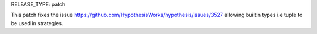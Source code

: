 RELEASE_TYPE: patch

This patch fixes the issue https://github.com/HypothesisWorks/hypothesis/issues/3527
allowing builtin types i.e tuple to be used in strategies.
